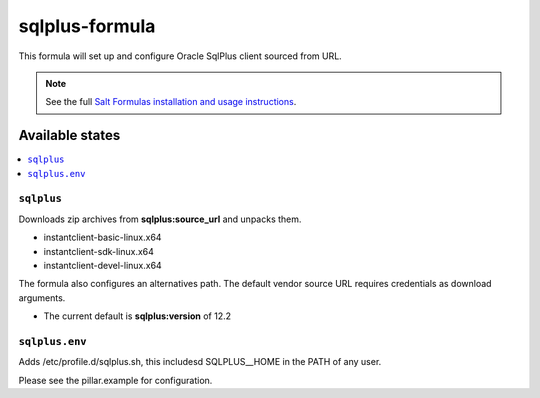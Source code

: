 =============
sqlplus-formula
=============

This formula will set up and configure Oracle SqlPlus client sourced from URL.

.. note::

    See the full `Salt Formulas installation and usage instructions
    <http://docs.saltstack.com/en/latest/topics/development/conventions/formulas.html>`_.

Available states
================

.. contents::
    :local:

``sqlplus``
---------

Downloads zip archives from **sqlplus:source_url** and unpacks them.

- instantclient-basic-linux.x64
- instantclient-sdk-linux.x64
- instantclient-devel-linux.x64

The formula also configures an alternatives path. The default vendor source URL requires credentials as download arguments.

- The current default is **sqlplus:version** of 12.2 

``sqlplus.env``
-------------

Adds /etc/profile.d/sqlplus.sh, this includesd SQLPLUS__HOME in the PATH of any user.

Please see the pillar.example for configuration.

